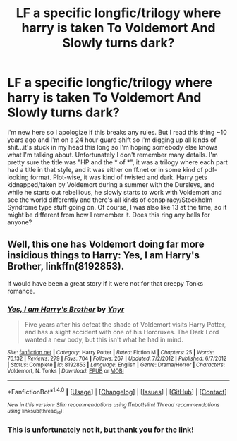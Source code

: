 #+TITLE: LF a specific longfic/trilogy where harry is taken To Voldemort And Slowly turns dark?

* LF a specific longfic/trilogy where harry is taken To Voldemort And Slowly turns dark?
:PROPERTIES:
:Author: novaskyd
:Score: 12
:DateUnix: 1469934897.0
:DateShort: 2016-Jul-31
:FlairText: Request
:END:
I'm new here so I apologize if this breaks any rules. But I read this thing ~10 years ago and I'm on a 24 hour guard shift so I'm digging up all kinds of shit...it's stuck in my head this long so I'm hoping somebody else knows what I'm talking about. Unfortunately I don't remember many details. I'm pretty sure the title was "HP and the * of *", it was a trilogy where each part had a title in that style, and it was either on ff.net or in some kind of pdf-looking format. Plot-wise, it was kind of twisted and dark. Harry gets kidnapped/taken by Voldemort during a summer with the Dursleys, and while he starts out rebellious, he slowly starts to work with Voldemort and see the world differently and there's all kinds of conspiracy/Stockholm Syndrome type stuff going on. Of course, I was also like 13 at the time, so it might be different from how I remember it. Does this ring any bells for anyone?


** Well, this one has Voldemort doing far more insidious things to Harry: *Yes, I am Harry's Brother*, linkffn(8192853).

If would have been a great story if it were not for that creepy Tonks romance.
:PROPERTIES:
:Author: InquisitorCOC
:Score: 2
:DateUnix: 1469962106.0
:DateShort: 2016-Jul-31
:END:

*** [[http://www.fanfiction.net/s/8192853/1/][*/Yes, I am Harry's Brother/*]] by [[https://www.fanfiction.net/u/2409341/Ynyr][/Ynyr/]]

#+begin_quote
  Five years after his defeat the shade of Voldemort visits Harry Potter, and has a slight accident with one of his Horcruxes. The Dark Lord wanted a new body, but this isn't what he had in mind.
#+end_quote

^{/Site/: [[http://www.fanfiction.net/][fanfiction.net]] *|* /Category/: Harry Potter *|* /Rated/: Fiction M *|* /Chapters/: 25 *|* /Words/: 76,132 *|* /Reviews/: 279 *|* /Favs/: 704 *|* /Follows/: 267 *|* /Updated/: 7/2/2012 *|* /Published/: 6/7/2012 *|* /Status/: Complete *|* /id/: 8192853 *|* /Language/: English *|* /Genre/: Drama/Horror *|* /Characters/: Voldemort, N. Tonks *|* /Download/: [[http://www.ff2ebook.com/old/ffn-bot/index.php?id=8192853&source=ff&filetype=epub][EPUB]] or [[http://www.ff2ebook.com/old/ffn-bot/index.php?id=8192853&source=ff&filetype=mobi][MOBI]]}

--------------

*FanfictionBot*^{1.4.0} *|* [[[https://github.com/tusing/reddit-ffn-bot/wiki/Usage][Usage]]] | [[[https://github.com/tusing/reddit-ffn-bot/wiki/Changelog][Changelog]]] | [[[https://github.com/tusing/reddit-ffn-bot/issues/][Issues]]] | [[[https://github.com/tusing/reddit-ffn-bot/][GitHub]]] | [[[https://www.reddit.com/message/compose?to=tusing][Contact]]]

^{/New in this version: Slim recommendations using/ ffnbot!slim! /Thread recommendations using/ linksub(thread_id)!}
:PROPERTIES:
:Author: FanfictionBot
:Score: 1
:DateUnix: 1469962112.0
:DateShort: 2016-Jul-31
:END:


*** This is unfortunately not it, but thank you for the link!
:PROPERTIES:
:Author: novaskyd
:Score: 1
:DateUnix: 1470019320.0
:DateShort: 2016-Aug-01
:END:
